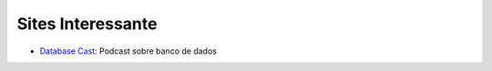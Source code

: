 Sites Interessante
==================

- `Database Cast <http://databasecast.com.br/>`_: Podcast sobre banco de dados
